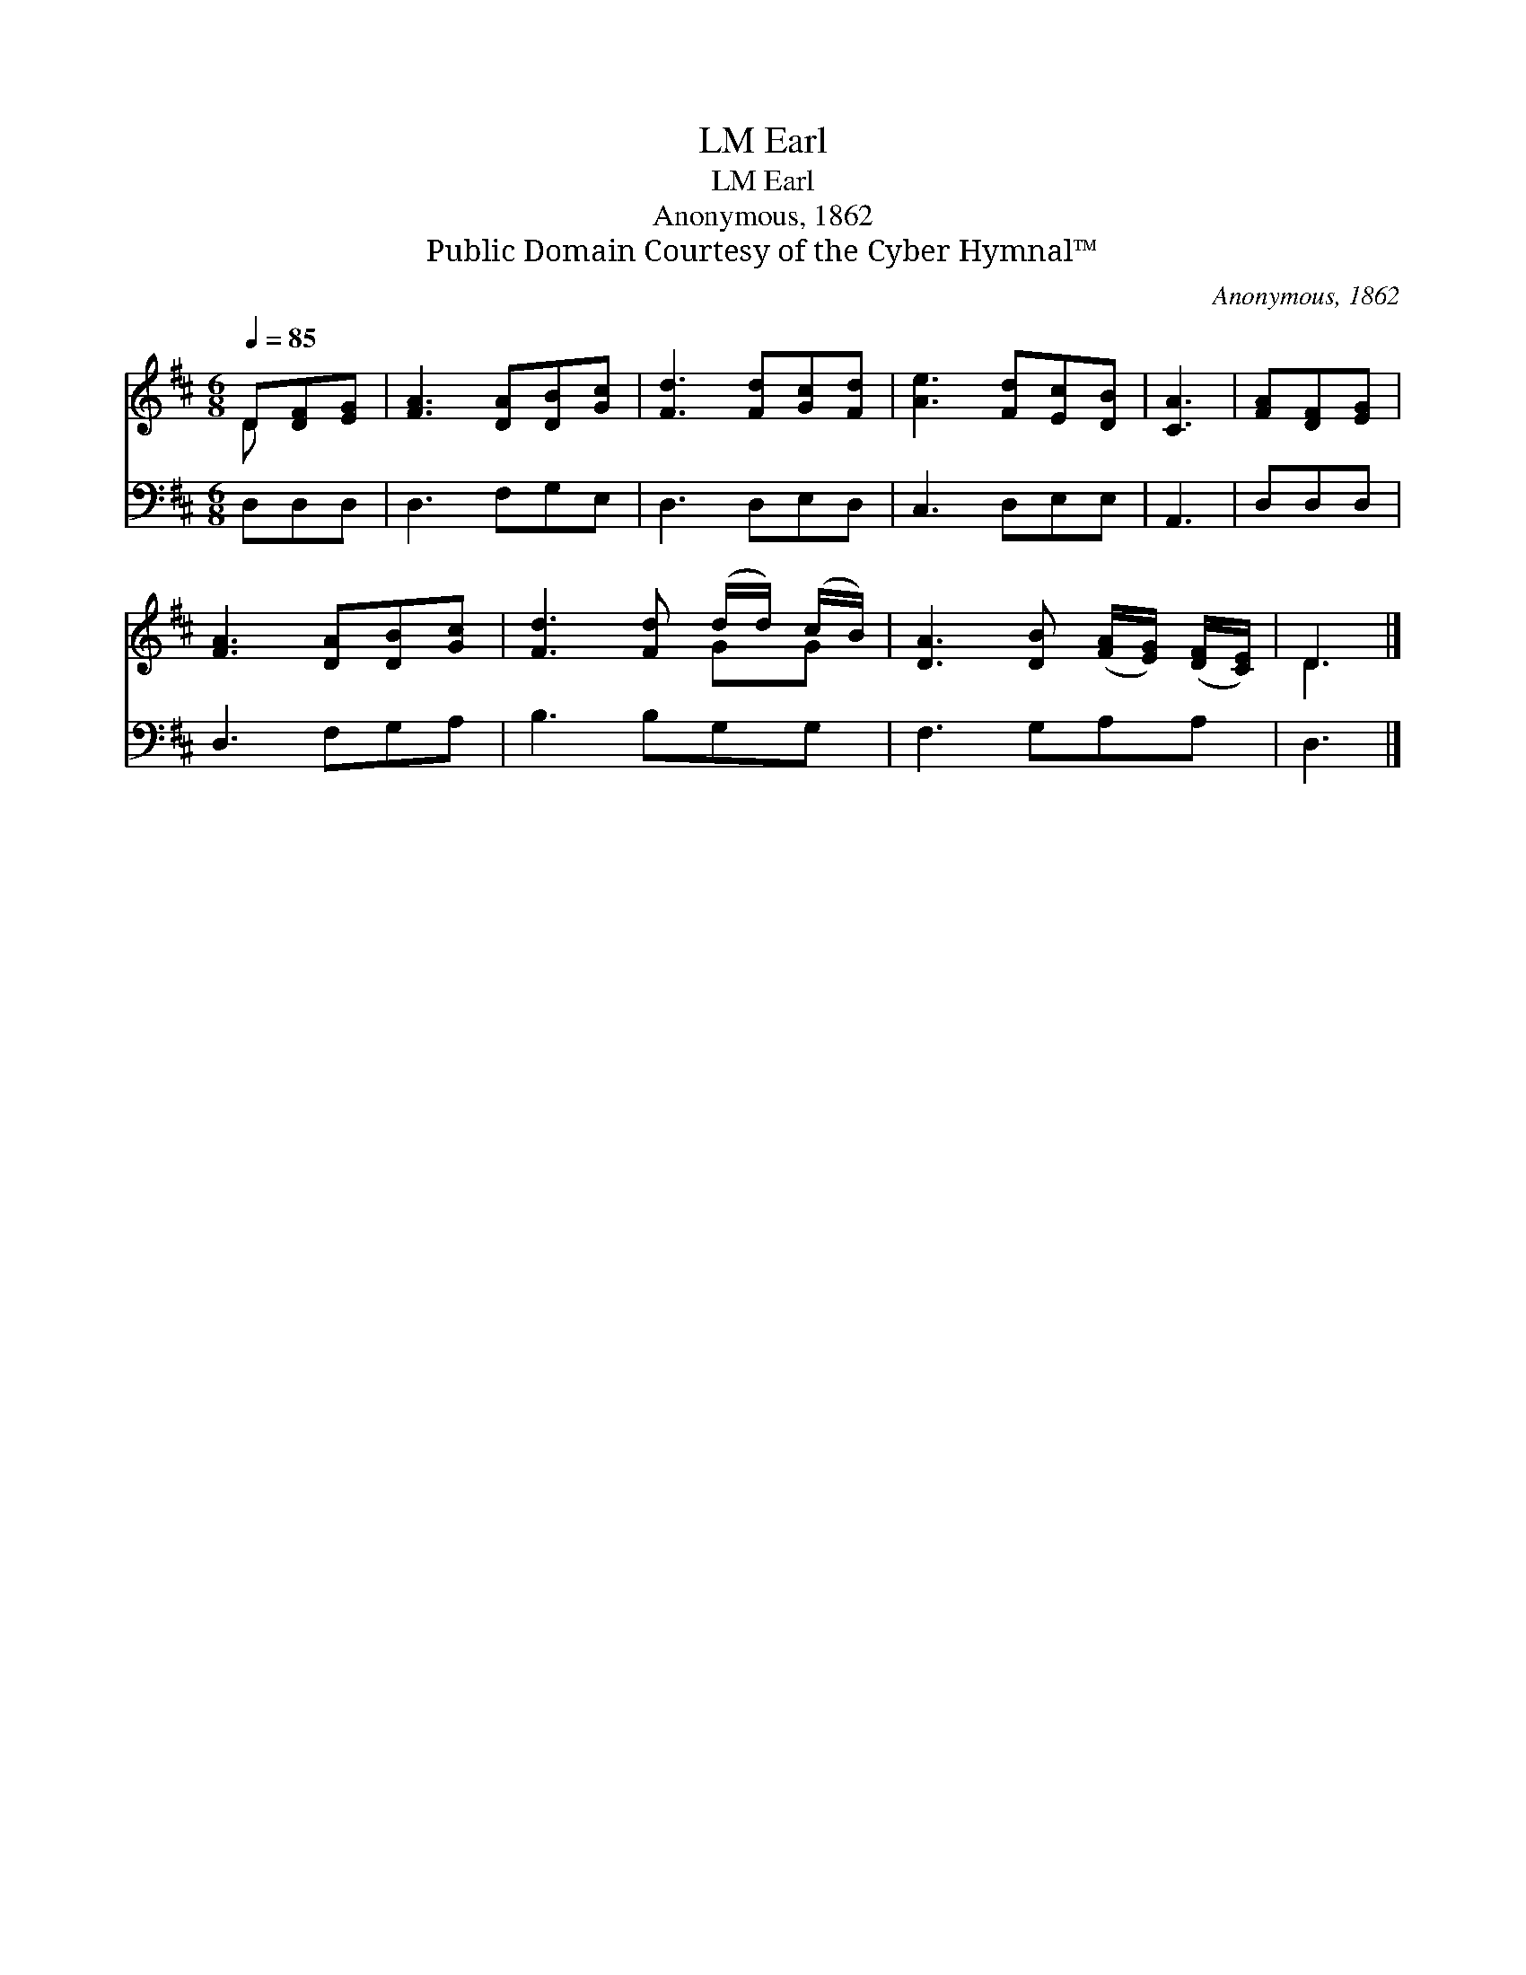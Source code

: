 X:1
T:Earl, LM
T:Earl, LM
T:Anonymous, 1862
T:Public Domain Courtesy of the Cyber Hymnal™
C:Anonymous, 1862
Z:Public Domain
Z:Courtesy of the Cyber Hymnal™
%%score ( 1 2 ) 3
L:1/8
Q:1/4=85
M:6/8
K:D
V:1 treble 
V:2 treble 
V:3 bass 
V:1
 D[DF][EG] | [FA]3 [DA][DB][Gc] | [Fd]3 [Fd][Gc][Fd] | [Ae]3 [Fd][Ec][DB] | [CA]3 | [FA][DF][EG] | %6
 [FA]3 [DA][DB][Gc] | [Fd]3 [Fd] (d/d/) (c/B/) | [DA]3 [DB] ([FA]/[EG]/) ([DF]/[CE]/) | D3 |] %10
V:2
 D x2 | x6 | x6 | x6 | x3 | x3 | x6 | x4 GG | x6 | D3 |] %10
V:3
 D,D,D, | D,3 F,G,E, | D,3 D,E,D, | C,3 D,E,E, | A,,3 | D,D,D, | D,3 F,G,A, | B,3 B,G,G, | %8
 F,3 G,A,A, | D,3 |] %10

